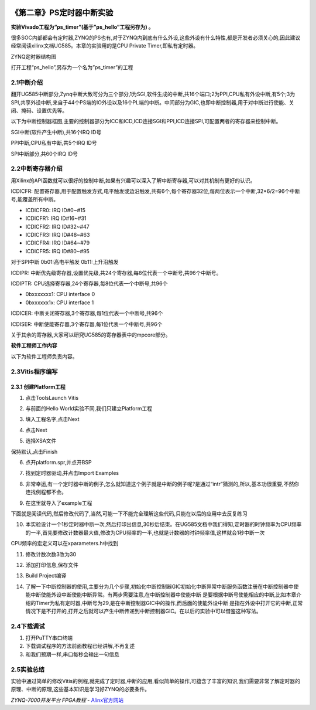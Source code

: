 .. image:: images/images_0/88.png  

========================================
《第二章》PS定时器中断实验
========================================
**实验Vivado工程为“ps_timer”(基于”ps_hello”工程另存为) 。**

很多SOC内部都会有定时器,ZYNQ的PS也有,对于ZYNQ内到底有什么外设,这些外设有什么特性,都是开发者必须关心的,因此建议经常阅读xilinx文档UG585。本章的实验用的是CPU Private Timer,即私有定时器。

.. image:: images/images_2/image103.png  
   :align: center

ZYNQ定时器结构图

打开工程“ps_hello”,另存为一个名为”ps_timer”的工程

2.1中断介绍
========================================
翻开UG585中断部分,Zynq中断大致可分为三个部分,1为SGI,软件生成的中断,共16个端口;2为PPI,CPU私有外设中断,有5个;3为SPI,共享外设中断,来自于44个PS端的IO外设以及16个PL端的中断。中间部分为GIC,也即中断控制器,用于对中断进行使能、关闭、掩码、设置优先等。

.. image:: images/images_2/image104.png  
   :align: center

以下为中断控制器框图,主要的控制器部分为ICC和ICD,ICD连接SGI和PPI,ICD连接SPI,可配置两者的寄存器来控制中断。

.. image:: images/images_2/image105.png  
   :align: center

SGI中断(软件产生中断),共16个IRQ ID号

.. image:: images/images_2/image106.png  
   :align: center


PPI中断,CPU私有中断,共5个IRQ ID号

.. image:: images/images_2/image107.png  
   :align: center

.. image:: images/images_2/image108.png  
   :align: center

SPI中断部分,共60个IRQ ID号

.. image:: images/images_2/image109.png  
   :align: center

.. image:: images/images_2/image110.png  
   :align: center

2.2中断寄存器介绍
========================================
用Xilinx的API函数就可以很好的控制中断,如果有兴趣可以深入了解中断寄存器,可以对其机制有更好的认识。

.. image:: images/images_2/image111.png  
   :align: center

ICDICFR: 配置寄存器,用于配置触发方式,电平触发或边沿触发,共有6个,每个寄存器32位,每两位表示一个中断,32*6/2=96个中断号,能覆盖所有中断。

- ICDICFR0: IRQ ID#0~#15
- ICDICFR1: IRQ ID#16~#31
- ICDICFR2: IRQ ID#32~#47
- ICDICFR3: IRQ ID#48~#63
- ICDICFR4: IRQ ID#64~#79
- ICDICFR5: IRQ ID#80~#95

对于SPI中断 0b01:高电平触发   0b11:上升沿触发

ICDIPR:  中断优先级寄存器,设置优先级,共24个寄存器,每8位代表一个中断号,共96个中断号。

ICDIPTR: CPU选择寄存器,24个寄存器,每8位代表一个中断号,共96个

- 0bxxxxxxx1: CPU interface 0
- 0bxxxxxx1x: CPU interface 1

ICDICER: 中断关闭寄存器,3个寄存器,每1位代表一个中断号,共96个

ICDISER: 中断使能寄存器,3个寄存器,每1位代表一个中断号,共96个

关于其余的寄存器,大家可以研究UG585的寄存器表中的mpcore部分。

.. image:: images/images_2/image112.png  
   :align: center

**软件工程师工作内容**

以下为软件工程师负责内容。

2.3Vitis程序编写
========================================
2.3.1 创建Platform工程
-------------------------------
1) 点击ToolsLaunch Vitis

.. image:: images/images_2/image113.png  
   :align: center

2) 与前面的Hello World实验不同,我们只建立Platform工程

.. image:: images/images_2/image114.png  
   :align: center

3) 填入工程名字,点击Next

.. image:: images/images_2/image115.png  
   :align: center

4) 点击Next

.. image:: images/images_2/image116.png  
   :align: center

5) 选择XSA文件

.. image:: images/images_2/image117.png  
   :align: center

保持默认,点击Finish

.. image:: images/images_2/image118.png  
   :align: center

6) 点开platform.spr,并点开BSP

.. image:: images/images_2/image119.png  
   :align: center

7) 找到定时器驱动,并点击Import Examples

.. image:: images/images_2/image120.png  
   :align: center

8) 非常幸运,有一个定时器中断的例子,怎么就知道这个例子就是中断的例子呢?是通过“intr”猜测的,所以,基本功很重要,不然你连找例程都不会。

.. image:: images/images_2/image121.png  
   :align: center

9) 在这里就导入了example工程

.. image:: images/images_2/image122.png  
   :align: center

下面就是阅读代码,然后修改代码了,当然,可能一下不能完全理解这些代码,只能在以后的应用中去反复练习

10) 本实验设计一个1秒定时器中断一次,然后打印出信息,30秒后结束。在UG585文档中我们得知,定时器的时钟频率为CPU频率的一半,首先要修改计数器最大值,修改为CPU频率的一半,也就是计数器的时钟频率值,这样就会1秒中断一次

.. image:: images/images_2/image123.png  
   :align: center

CPU频率的宏定义可以在xparameters.h中找到

.. image:: images/images_2/image124.png  
   :align: center

11) 修改计数次数3改为30

.. image:: images/images_2/image125.png  
   :align: center

12) 添加打印信息,保存文件

.. image:: images/images_2/image126.png  
   :align: center

13) Build Project编译

.. image:: images/images_2/image127.png  
   :align: center

14) 了解一下中断控制器的使用,主要分为几个步骤,初始化中断控制器GIC初始化中断异常中断服务函数注册在中断控制器中使能中断使能外设中断使能中断异常。有两步需要注意,在中断控制器中使能中断 是要根据中断号使能相应的中断,比如本章介绍的Timer为私有定时器,中断号为29,是在中断控制器GIC中的操作,而后面的使能外设中断 是指在外设中打开它的中断,正常情况下是不打开的,打开之后就可以产生中断传递到中断控制器GIC。在以后的实验中可以借鉴这种写法。

.. image:: images/images_2/image128.png  
   :align: center

.. image:: images/images_2/image129.png  
   :align: center

2.4下载调试
========================================
1) 打开PuTTY串口终端
2) 下载调试程序的方法前面教程已经讲解,不再复述
3) 和我们预期一样,串口每秒会输出一句信息

.. image:: images/images_2/image130.png  
   :align: center

2.5实验总结
========================================
实验中通过简单的修改Vitis的例程,就完成了定时器,中断的应用,看似简单的操作,可蕴含了丰富的知识,我们需要非常了解定时器的原理、中断的原理,这些基本知识是学习好ZYNQ的必要条件。


.. image:: images/images_0/888.png  

*ZYNQ-7000开发平台 FPGA教程*    - `Alinx官方网站 <http://www.alinx.com>`_